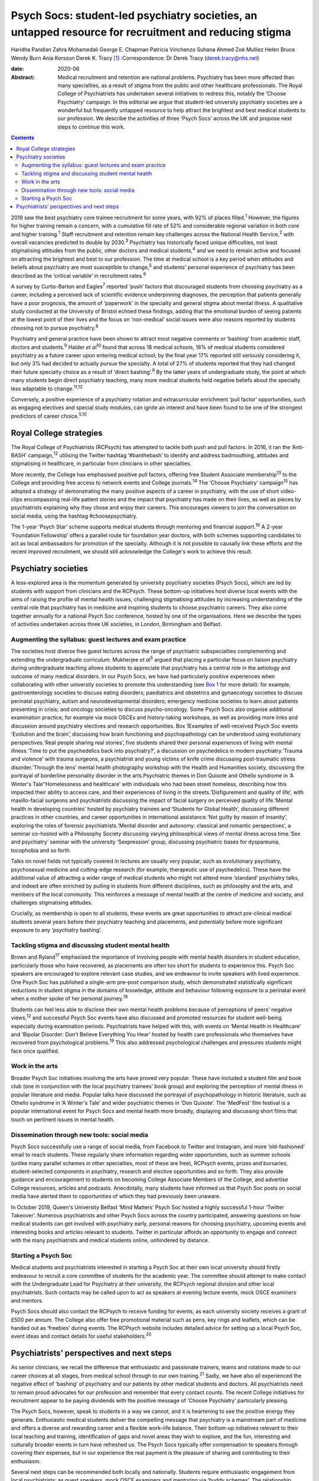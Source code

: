 ======================================================================================================
Psych Socs: student-led psychiatry societies, an untapped resource for recruitment and reducing stigma
======================================================================================================



Haridha Pandian
Zahra Mohamedali
George E. Chapman
Patricia Vinchenzo
Suhana Ahmed
Zoé Mulliez
Helen Bruce
Wendy Burn
Ania Korszun
Derek K. Tracy [1]_
:Correspondence: Dr Derek Tracy
(derek.tracy@nhs.net)

:date: 2020-06

:Abstract:
   Medical recruitment and retention are national problems. Psychiatry
   has been more affected than many specialties, as a result of stigma
   from the public and other healthcare professionals. The Royal College
   of Psychiatrists has undertaken several initiatives to redress this,
   notably the ‘Choose Psychiatry’ campaign. In this editorial we argue
   that student-led university psychiatry societies are a wonderful but
   frequently untapped resource to help attract the brightest and best
   medical students to our profession. We describe the activities of
   three ‘Psych Socs’ across the UK and propose next steps to continue
   this work.


.. contents::
   :depth: 3
..

2019 saw the best psychiatry core trainee recruitment for some years,
with 92% of places filled.\ :sup:`1` However, the figures for higher
training remain a concern, with a cumulative fill rate of 52% and
considerable regional variation in both core and higher
training.\ :sup:`1` Staff recruitment and retention remain key
challenges across the National Health Service,\ :sup:`2` with overall
vacancies predicted to double by 2030.\ :sup:`3` Psychiatry has
historically faced unique difficulties, not least stigmatising attitudes
from the public, other doctors and medical students,\ :sup:`4` and we
need to remain active and focused on attracting the brightest and best
to our profession. The time at medical school is a key period when
attitudes and beliefs about psychiatry are most susceptible to
change,\ :sup:`5` and students' personal experience of psychiatry has
been described as the ‘critical variable’ in recruitment
rates.\ :sup:`6`

A survey by Curtis-Barton and Eagles\ :sup:`7` reported ‘push’ factors
that discouraged students from choosing psychiatry as a career,
including a perceived lack of scientific evidence underpinning
diagnoses, the perception that patients generally have a poor prognosis,
the amount of ‘paperwork’ in the specialty and general stigma about
mental illness. A qualitative study conducted at the University of
Bristol echoed these findings, adding that the emotional burden of
seeing patients at the lowest point of their lives and the focus on
‘non-medical’ social issues were also reasons reported by students
choosing not to pursue psychiatry.\ :sup:`8`

Psychiatry and general practice have been shown to attract most negative
comments or ‘bashing’ from academic staff, doctors and
students.\ :sup:`9` Halder *et al*\ :sup:`10` found that across 18
medical schools, 16% of medical students considered psychiatry as a
future career upon entering medical school; by the final year 17%
reported still seriously considering it, but only 3% had decided to
actually pursue the specialty. A total of 27% of students reported that
they had changed their future specialty choice as a result of ‘direct
bashing’.\ :sup:`9` By the latter years of undergraduate study, the
point at which many students begin direct psychiatry teaching, many more
medical students held negative beliefs about the specialty less
adaptable to change.\ :sup:`11,12`

Conversely, a positive experience of a psychiatry rotation and
extracurricular enrichment ‘pull factor’ opportunities, such as engaging
electives and special study modules, can ignite an interest and have
been found to be one of the strongest predictors of career
choice.\ :sup:`5,10`

.. _sec1-1:

Royal College strategies
========================

The Royal College of Psychiatrists (RCPsych) has attempted to tackle
both push and pull factors. In 2016, it ran the ‘Anti-BASH’
campaign,\ :sup:`12` utilising the Twitter hashtag ‘#banthebash’ to
identify and address badmouthing, attitudes and stigmatising in
healthcare, in particular from clinicians in other specialties.

More recently, the College has emphasised positive pull factors,
offering free Student Associate membership\ :sup:`13` to the College and
providing free access to network events and College journals.\ :sup:`14`
The ‘Choose Psychiatry’ campaign\ :sup:`15` has adopted a strategy of
demonstrating the many positive aspects of a career in psychiatry, with
the use of short video-clips encompassing real-life patient stories and
the impact that psychiatry has made on their lives, as well as pieces by
psychiatrists explaining why they chose and enjoy their careers. This
encourages viewers to join the conversation on social media, using the
hashtag #choosepsychiatry.

The 1-year ‘Psych Star’ scheme supports medical students through
mentoring and financial support.\ :sup:`16` A 2-year ‘Foundation
Fellowship’ offers a parallel route for foundation year doctors, with
both schemes supporting candidates to act as local ambassadors for
promotion of the specialty. Although it is not possible to causally link
these efforts and the recent improved recruitment, we should still
acknowledge the College's work to achieve this result.

.. _sec2:

Psychiatry societies
====================

A less-explored area is the momentum generated by university psychiatry
societies (Psych Socs), which are led by students with support from
clinicians and the RCPsych. These bottom-up initiatives host diverse
local events with the aims of raising the profile of mental health
issues, challenging stigmatising attitudes by increasing understanding
of the central role that psychiatry has in medicine and inspiring
students to choose psychiatric careers. They also come together annually
for a national Psych Soc conference, hosted by one of the organisations.
Here we describe the types of activities undertaken across three UK
societies, in London, Birmingham and Belfast.

.. _sec2-1:

Augmenting the syllabus: guest lectures and exam practice
---------------------------------------------------------

The societies host diverse free guest lectures across the range of
psychiatric subspecialties complementing and extending the undergraduate
curriculum. Mukherjee *et al*\ :sup:`5` argued that placing a particular
focus on liaison psychiatry during undergraduate teaching allows
students to appreciate that psychiatry has a central role in the
aetiology and outcome of many medical disorders. In our Psych Socs, we
have had particularly positive experiences when collaborating with other
university societies to promote this understanding (see
`Box 1 <#box1>`__ for more detail): for example, gastroenterology
societies to discuss eating disorders; paediatrics and obstetrics and
gynaecology societies to discuss perinatal psychiatry, autism and
neurodevelopmental disorders; emergency medicine societies to learn
about patients presenting in crisis; and oncology societies to discuss
psycho-oncology. Some Psych Socs also organise additional examination
practice, for example via mock OSCEs and history-taking workshops, as
well as providing more links and discussion around psychiatry electives
and research opportunities. Box 1Examples of well-received Psych Soc
events ‘Evolution and the brain’, discussing how brain functioning and
psychopathology can be understood using evolutionary perspectives.‘Real
people sharing real stories’, five students shared their personal
experiences of living with mental illness.‘Time to put the psychedelics
back into psychiatry?’, a discussion on psychedelics in modern
psychiatry.‘Trauma and violence’ with trauma surgeons, a psychiatrist
and young victims of knife crime discussing post-traumatic stress
disorder.‘Through the lens’ mental health photography workshop with the
Health and Humanities society, discussing the portrayal of borderline
personality disorder in the arts.Psychiatric themes in Don Quixote and
Othello syndrome in ‘A Winter's Tale’‘Homelessness and healthcare’ with
individuals who had been street homeless, describing how this impacted
their ability to access care, and their experiences of living in the
streets.‘Disfigurement and quality of life’, with maxillo-facial
surgeons and psychiatrists discussing the impact of facial surgery on
perceived quality of life.‘Mental health in developing countries’ hosted
by psychiatry trainees and ‘Students for Global Health’, discussing
different practices in other countries, and career opportunities in
international assistance.‘Not guilty by reason of insanity’, exploring
the roles of forensic psychiatrists.‘Mental disorder and autonomy:
classical and romantic perspectives’, a seminar co-hosted with a
Philosophy Society discussing varying philosophical views of mental
illness across time.‘Sex and psychiatry’ seminar with the university
‘Sexpression’ group, discussing psychiatric bases for dyspareunia,
tocophobia and so forth.

Talks on novel fields not typically covered in lectures are usually very
popular, such as evolutionary psychiatry, psychosexual medicine and
cutting-edge research (for example, therapeutic use of psychedelics).
These have the additional value of attracting a wider range of medical
students who might not attend more ‘standard’ psychiatry talks, and
indeed are often enriched by pulling in students from different
disciplines, such as philosophy and the arts, and members of the local
community. This reinforces a message of mental health at the centre of
medicine and society, and challenges stigmatising attitudes.

Crucially, as membership is open to all students, these events are great
opportunities to attract pre-clinical medical students several years
before their psychiatry teaching and placements, and potentially before
more significant exposure to any ‘psychiatry bashing’.

.. _sec2-2:

Tackling stigma and discussing student mental health
----------------------------------------------------

Brown and Ryland\ :sup:`17` emphasised the importance of involving
people with mental health disorders in student education, particularly
those who have recovered, as placements are often too short for students
to experience this. Psych Soc speakers are encouraged to explore
relevant case studies, and we endeavour to invite speakers with lived
experience. One Psych Soc has published a single-arm pre–post comparison
study, which demonstrated statistically significant reductions in
student stigma in the domains of knowledge, attitude and behaviour
following exposure to a perinatal event when a mother spoke of her
personal journey.\ :sup:`18`

Students can feel less able to disclose their own mental health problems
because of perceptions of peers’ negative views,\ :sup:`12` and
successful Psych Soc events have also discussed and promoted resources
for student well-being especially during examination periods.
Psychiatrists have helped with this, with events on ‘Mental Health in
Healthcare’ and ‘Bipolar Disorder: Don't Believe Everything You Hear’
hosted by health care professionals who themselves have recovered from
psychological problems.\ :sup:`19` This also addressed psychological
challenges and pressures students might face once qualified.

.. _sec2-3:

Work in the arts
----------------

Broader Psych Soc initiatives involving the arts have proved very
popular. These have included a student film and book club (one in
conjunction with the local psychiatry trainees’ book group) and
exploring the perception of mental illness in popular literature and
media. Popular talks have discussed the portrayal of psychopathology in
historic literature, such as Othello syndrome in ‘A Winter's Tale’ and
wider psychiatric themes in ‘Don Quixote’. The ‘MedFest’ film festival
is a popular international event for Psych Socs and mental health more
broadly, displaying and discussing short films that touch on pertinent
issues in mental health.

.. _sec2-4:

Dissemination through new tools: social media
---------------------------------------------

Psych Socs successfully use a range of social media, from Facebook to
Twitter and Instagram, and more ‘old-fashioned’ email to reach students.
These regularly share information regarding wider opportunities, such as
summer schools (unlike many parallel schemes in other specialties, most
of these are free), RCPsych events, prizes and bursaries,
student-selected components in psychiatry, research and elective
opportunities and so forth. They also provide guidance and encouragement
to students on becoming College Associate Members of the College, and
advertise College resources, articles and podcasts. Anecdotally, many
students have informed us that Psych Soc posts on social media have
alerted them to opportunities of which they had previously been unaware.

In October 2019, Queen's University Belfast ‘Mind Matters’ Psych Soc
hosted a highly successful 1-hour ‘Twitter Takeover’. Numerous
psychiatrists and other Psych Socs across the country participated,
answering questions on how medical students can get involved with
psychiatry early, personal reasons for choosing psychiatry, upcoming
events and interesting books and articles relevant to students. Twitter
in particular affords an opportunity to engage and connect with the many
psychiatrists and medical students online, unhindered by distance.

.. _sec2-5:

Starting a Psych Soc
--------------------

Medical students and psychiatrists interested in starting a Psych Soc at
their own local university should firstly endeavour to recruit a core
committee of students for the academic year. The committee should
attempt to make contact with the Undergraduate Lead for Psychiatry at
their university, the RCPsych regional division and other local
psychiatrists. Such contacts may be called upon to act as speakers at
evening lecture events, mock OSCE examiners and mentors.

Psych Socs should also contact the RCPsych to receive funding for
events, as each university society receives a grant of £500 per annum.
The College also offer free promotional material such as pens, key rings
and leaflets, which can be handed out as ‘freebies’ during events. The
RCPsych website includes detailed advice for setting up a local Psych
Soc, event ideas and contact details for useful stakeholders.\ :sup:`20`

.. _sec3:

Psychiatrists’ perspectives and next steps
==========================================

As senior clinicians, we recall the difference that enthusiastic and
passionate trainers, teams and rotations made to our career choices at
all stages, from medical school through to our own training.\ :sup:`21`
Sadly, we have also all experienced the negative effect of ‘bashing’ of
psychiatry and our patients by other medical students and doctors. All
psychiatrists need to remain proud advocates for our profession and
remember that every contact counts. The recent College initiatives for
recruitment appear to be paying dividends with the positive message of
‘Choose Psychiatry’ particularly pleasing.

The Psych Socs, however, speak to students in a way we cannot, and it is
heartening to see the positive energy they generate. Enthusiastic
medical students deliver the compelling message that psychiatry is a
mainstream part of medicine and offers a diverse and rewarding career
and a flexible work–life balance. Their bottom-up initiatives relevant
to their local teaching and training, identification of gaps and novel
areas they wish to explore, and the fun, interesting and culturally
broader events in turn have refreshed us. The Psych Socs typically offer
compensation to speakers through covering their expenses, but in our
experience the real payment is the pleasure of sharing and contributing
to their enthusiasm.

Several next steps can be recommended both locally and nationally.
Students require enthusiastic engagement from local psychiatrists: as
guest speakers, mock OSCE examiners and mentoring via ‘buddy schemes’.
The relationship should be reciprocal: assisting students with areas
they request as needing redressing, but also using our contacts and
experience to suggest and link-up additional input. Students often need
discrete guidance in organising events and making sure that these are
well balanced in the views that are expressed.

Nationally, the RCPsych has created a supportive linking webpage to
share ideas and learning; this and the annual National Student
Psychiatry Conference need to be nurtured and grown. In a time of
austerity, there are inevitable challenges about ‘who funds’ travel and
attendance, but medical schools and the College need to continue to
encourage and maximise subsidised student engagement, including through
poster presentations, oral presentations, student sections and prizes.
This is not just a ‘central’ issue, it falls to all divisions and
faculties to review their engagement. We propose that Psych Socs are an
excellent opportunity for outreach to catch the best future colleagues.
As a College we need to be better at recognising, celebrating and
sharing what is working with our medical students. A recently published
RCPsych report\ :sup:`22` makes explicit recommendations for a range of
initiatives on enhancing interest in psychiatry, including developing
medical student psychotherapy schemes and Balint groups, and better
working with Psych Socs. The College's Choose Psychiatry Committee has
an initiative to make sure that each Psych Soc for the next academic
year has a link senior member of the Committee to help support local
initiatives.

We believe that university Psych Socs are a secret, but as yet not fully
exploited, tool to improve recruitment into psychiatry, as well as
promoting respect for the profession and mental health amongst those who
do not become psychiatrists. They offer a valuable opportunity for
students and psychiatrists to work together, and for us to continue to
encourage the brightest and best to join what we know to be the most
rewarding of medical specialties.

**Haridha Pandian** is a medical student at the Medical School of King's
College London, UK, and President of the King's College London Psych
Soc. **Zahra Mohamedali** is a medical student at the Medical School of
King's College London, UK, and Vice President of the King's College
London Psych Soc. **George E. Chapman** is the former Vice President of
the Psych Soc in the College of Medical and Dental Sciences, University
of Birmingham, and a foundation year doctor at Hampshire Hospitals NHS
Foundation Trust, Hampshire, UK. **Patricia Vinchenzo** is a medical
student at Queen's University Belfast, UK, and President of Queen's
University 'Mind Matters' Psych Soc. **Suhana Ahmed** is a consultant
psychiatrist at South West London & St Georges NHS Foundation Trust, UK.
**Zoé Mulliez** is Policy and Campaigns Manager at the Royal College of
Psychiatrists, UK. **Helen Bruce** is a Consultant Psychiatrist at Great
Ormond Street Institute of Child Health, University College London, UK.
**Wendy Burn** is President at the Royal College of Psychiatrists, UK.
**Ania Korszun** is Professor of Psychiatry and Education in the Wolfson
Institute of Preventative Medicine, Queen Mary University of London, UK.
**Derek K. Tracy** is a consultant psychiatrist and clinical director at
Oxleas NHS Foundation Trust and a senior lecturer in the Department of
Psychosis Studies, Institute of Psychiatry, Psychology & Neuroscience,
King's College London, UK.

This research received no specific grant from any funding agency,
commercial or not-for-profit sectors.

All authors met all four ICMJE criteria for authorship, jointly
conceiving and writing the manuscript.

.. [1]
   **Declaration of interest:** None.
